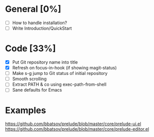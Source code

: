 #+STARTUP: showall

* General [0%]
- [ ] How to handle installation?
- [ ] Write Introduction/QuickStart

* Code [33%]
- [X] Put Git repository name into title
- [X] Refresh on focus-in-hook (if showing magit-status)
- [ ] Make s-g jump to Git status of initial repository
- [ ] Smooth scrolling
- [ ] Extract PATH & co using exec-path-from-shell
- [ ] Sane defaults for Emacs

* Examples
https://github.com/bbatsov/prelude/blob/master/core/prelude-ui.el
https://github.com/bbatsov/prelude/blob/master/core/prelude-editor.el
